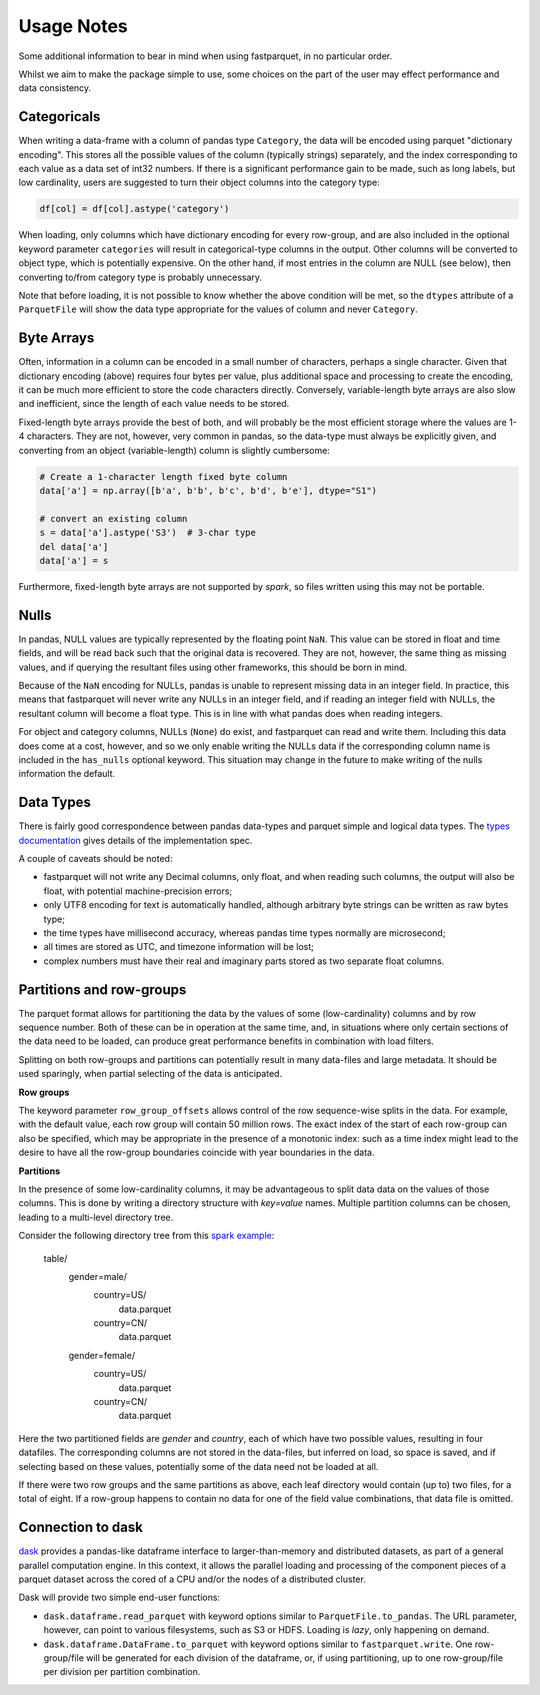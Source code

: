Usage Notes
===========

Some additional information to bear in mind when using fastparquet,
in no particular order.

Whilst we aim to make the package simple to use, some choices on the part
of the user may effect performance and data consistency.

Categoricals
------------

When writing a data-frame with a column of pandas type ``Category``, the
data will be encoded using parquet "dictionary encoding". This stores all
the possible values of the column (typically strings) separately, and the
index corresponding to each value as a data set of int32 numbers. If there
is a significant performance gain to be made, such as long labels, but low
cardinality, users are suggested to turn their object columns into the
category type:

.. code-block:: python

    df[col] = df[col].astype('category')

When loading, only columns which have dictionary encoding for every row-group,
and are also included in the optional keyword parameter ``categories`` will
result in categorical-type columns in the output. Other columns will be
converted to object type, which is potentially expensive. On the other hand,
if most entries in the column are NULL (see below), then converting to/from
category type is probably unnecessary.

Note that before loading, it is not possible to know whether the above condition
will be met, so the ``dtypes`` attribute of a ``ParquetFile`` will show the
data type appropriate for the values of column and never ``Category``.

Byte Arrays
-----------

Often, information in a column can be encoded in a small number of characters,
perhaps a single character. Given that dictionary encoding (above) requires
four bytes per value, plus additional space and processing to create the
encoding, it can be much more efficient to store the code characters directly.
Conversely, variable-length byte arrays are also slow and inefficient, since
the length of each value needs to be stored.

Fixed-length byte arrays provide the best of both, and will probably be the
most efficient storage where the values are 1-4 characters. They are not,
however, very common in pandas, so the data-type must always be explicitly
given, and converting from an object (variable-length)
column is slightly cumbersome:

.. code-block:: python

    # Create a 1-character length fixed byte column
    data['a'] = np.array([b'a', b'b', b'c', b'd', b'e'], dtype="S1")

    # convert an existing column
    s = data['a'].astype('S3')  # 3-char type
    del data['a']
    data['a'] = s

Furthermore, fixed-length byte arrays are not supported by `spark`, so
files written using this may not be portable.

Nulls
-----

In pandas, NULL values are typically represented by the floating point ``NaN``.
This value can be stored in float and time fields, and will be read back such
that the original data is recovered. They are not, however, the same thing
as missing values, and if querying the resultant files using other frameworks,
this should be born in mind.

Because of the ``NaN`` encoding for NULLs, pandas is unable to represent missing
data in an integer field. In practice, this means that fastparquet will never
write any NULLs in an integer field, and if reading an integer field with NULLs,
the resultant column will become a float type. This is in line with what
pandas does when reading integers.

For object and category columns, NULLs (``None``) do exist, and fastparquet can
read and write them. Including this data does come at a cost, however, and
so we only enable writing the NULLs data if the corresponding column name is
included in the ``has_nulls`` optional keyword. This situation may change in
the future to make writing of the nulls information the default.


Data Types
----------

There is fairly good correspondence between pandas data-types and parquet
simple and logical data types. The `types documentation <https://github.com/Parquet/parquet-format/blob/master/LogicalTypes.md>`_
gives details of the implementation spec.

A couple of caveats should be noted:

- fastparquet will
  not write any Decimal columns, only float, and when reading such columns,
  the output will also be float, with potential machine-precision errors;
- only UTF8 encoding for text is automatically handled, although arbitrary
  byte strings can be written as raw bytes type;
- the time types have millisecond accuracy, whereas pandas time types normally
  are microsecond;
- all times are stored as UTC, and timezone information will
  be lost;
- complex numbers must have their real and imaginary parts stored as two
  separate float columns.

Partitions and row-groups
-------------------------

The parquet format allows for partitioning the data by the values of some
(low-cardinality) columns and by row sequence number. Both of these can be
in operation at the same time, and, in situations where only certain sections
of the data need to be loaded, can produce great performance benefits in
combination with load filters.

Splitting on both row-groups and partitions can potentially result in many
data-files and large metadata. It should be used sparingly, when partial
selecting of the data is anticipated.

**Row groups**

The keyword parameter ``row_group_offsets`` allows control of the row
sequence-wise splits in the data. For example, with the default value,
each row group will contain 50 million rows. The exact index of the start
of each row-group can also be specified, which may be appropriate in the
presence of a monotonic index: such as a time index might lead to the desire
to have all the row-group boundaries coincide with year boundaries in the
data.

**Partitions**

In the presence of some low-cardinality columns, it may be advantageous to
split data data on the values of those columns. This is done by writing a
directory structure with *key=value* names. Multiple partition columns can
be chosen, leading to a multi-level directory tree.

Consider the following directory tree from this `spark example <http://spark.apache.org/docs/latest/sql-programming-guide.html#partition-discovery>`_:

    table/
        gender=male/
           country=US/
              data.parquet
           country=CN/
              data.parquet
        gender=female/
            country=US/
               data.parquet
            country=CN/
               data.parquet

Here the two partitioned fields are *gender* and *country*, each of which have
two possible values, resulting in four datafiles. The corresponding columns
are not stored in the data-files, but inferred on load, so space is saved,
and if selecting based on these values, potentially some of the data need
not be loaded at all.

If there were two row groups and the same partitions as above, each leaf
directory would contain (up to) two files, for a total of eight. If a
row-group happens to contain no data for one of the field value combinations,
that data file is omitted.

Connection to dask
------------------

`dask <http://dask.pydata.org/>`_ provides a pandas-like dataframe interface to
larger-than-memory and distributed datasets, as part of a general parallel
computation engine. In this context, it allows the parallel loading and
processing of the component pieces of a parquet dataset across the cored of
a CPU and/or the nodes of a distributed cluster.

Dask will provide two simple end-user functions:

- ``dask.dataframe.read_parquet`` with keyword options similar to
  ``ParquetFile.to_pandas``. The URL parameter, however, can point to
  various filesystems, such as S3 or HDFS. Loading is *lazy*, only happening
  on demand.
- ``dask.dataframe.DataFrame.to_parquet`` with keyword options similar to
  ``fastparquet.write``. One row-group/file will be generated for each division
  of the dataframe, or, if using partitioning, up to one row-group/file per
  division per partition combination.
